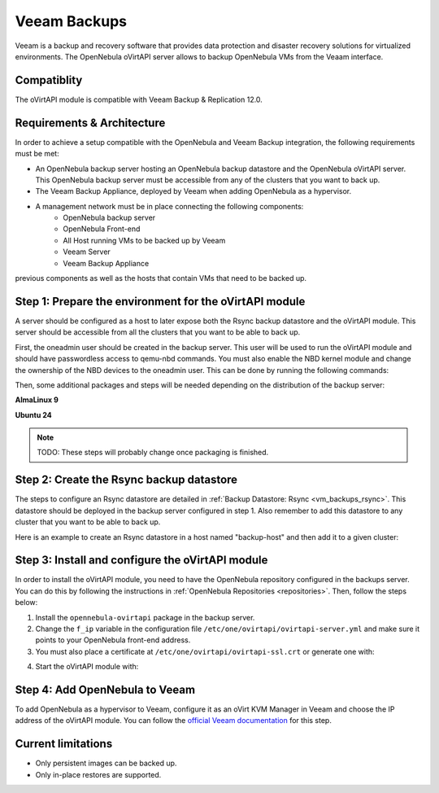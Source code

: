 .. _vm_backups_veeam:

================================================================================
Veeam Backups
================================================================================

Veeam is a backup and recovery software that provides data protection and disaster recovery solutions for virtualized environments. The OpenNebula oVirtAPI server allows to backup OpenNebula VMs from the Veaam interface.

Compatiblity
================================================================================

The oVirtAPI module is compatible with Veeam Backup & Replication 12.0.

Requirements & Architecture
================================================================================

In order to achieve a setup compatible with the OpenNebula and Veeam Backup integration, the following requirements must be met:

* An OpenNebula backup server hosting an OpenNebula backup datastore and the OpenNebula oVirtAPI server. This OpenNebula backup server must be accessible from any of the clusters that you want to back up.
* The Veeam Backup Appliance, deployed by Veeam when adding OpenNebula as a hypervisor.
* A management network must be in place connecting the following components:
     * OpenNebula backup server
     * OpenNebula Front-end
     * All Host running VMs to be backed up by Veeam
     * Veeam Server
     * Veeam Backup Appliance

previous components as well as the hosts that contain VMs that need to be backed up. 

|veeam_architecture|

.. |veeam_architecture| image:: /images/backup_veeam_architecture.png
    :width: 700
    :align: middle

Step 1: Prepare the environment for the oVirtAPI module
================================================================================

A server should be configured as a host to later expose both the Rsync backup datastore and the oVirtAPI module. This server should be accessible from all the clusters that you want to be able to back up.

First, the oneadmin user should be created in the backup server. This user will be used to run the oVirtAPI module and should have passwordless access to qemu-nbd commands. You must also enable the NBD kernel module and change the ownership of the NBD devices to the oneadmin user. This can be done by running the following commands:

.. prompt:: bash $ auto

    # Create oneadmin user and allow it to run passwordless qemu-nbd commands
    useradd -m oneadmin && echo "oneadmin ALL=(ALL) NOPASSWD: /usr/bin/qemu-nbd" >> /etc/sudoers

    # Enable NBD and change ownership to oneadmin
    modprobe nbd && mkdir -p /etc/modules-load.d && echo "nbd" > /etc/modules-load.d/nbd.conf && chown oneadmin:oneadmin /dev/nbd*

Then, some additional packages and steps will be needed depending on the distribution of the backup server:

**AlmaLinux 9**

.. prompt:: bash $ auto

    # Install the required dependencies
    dnf update && dnf install -y gcc make ruby-devel libyaml-devel ruby qemu-img curl dnf-utils httpd opennebula-rubygems opennebula-common opennebula-libs

    # Install Passenger
    curl --fail -sSLo /etc/yum.repos.d/passenger.repo https://oss-binaries.phusionpassenger.com/yum/definitions/el-passenger.repo dnf install -y passenger mod_passenger mod_ssl || { dnf config-manager --enable cr && dnf install -y passenger mod_passenger mod_ssl; }
    systemctl restart httpd 
    systemctl stop httpd

    # Disable SELinux
    setenforce 0

**Ubuntu 24**

.. prompt:: bash $ auto

    # Install the required dependencies
    apt update && apt install -y build-essential ruby ruby-dev libyaml-dev qemu-utils curl gnupg apache2 libapache2-mod-passenger openssl ruby-bundler opennebula-rubygems opennebula-common opennebula-libs

    # Enable the passenger mods
    a2enmod passenger ssl rewrite

.. note:: TODO: These steps will probably change once packaging is finished.

Step 2: Create the Rsync backup datastore
================================================================================

The steps to configure an Rsync datastore are detailed in :ref:`Backup Datastore: Rsync <vm_backups_rsync>`. This datastore should be deployed in the backup server configured in step 1. Also remember to add this datastore to any cluster that you want to be able to back up.

Here is an example to create an Rsync datastore in a host named "backup-host" and then add it to a given cluster:

.. prompt:: bash $ auto

    # Create the Rsync backup datastore
    cat << EOF > /tmp/rsync-datastore.txt
    NAME="VeeamDS"
    DS_MAD="rsync"
    TM_MAD="-"
    TYPE="BACKUP_DS"
    VEEAM_DS="YES"
    RESTIC_COMPRESSION="-"
    RESTRICTED_DIRS="/"
    RSYNC_HOST="localhost"
    RSYNC_USER="oneadmin"
    SAFE_DIRS="/var/tmp"
    EOF

    onedatastore create /tmp/rsync-datastore.txt

    # Add the datastore to the cluster with "onecluster adddatastore <cluster-name> <datastore-name>"
    onecluster adddatastore somecluster VeeamDS

Step 3: Install and configure the oVirtAPI module
================================================================================

In order to install the oVirtAPI module, you need to have the OpenNebula repository configured in the backups server. You can do this by following the instructions in :ref:`OpenNebula Repositories <repositories>`. Then, follow the steps below:

1. Install the ``opennebula-ovirtapi`` package in the backup server.
2. Change the ``f_ip`` variable in the configuration file ``/etc/one/ovirtapi/ovirtapi-server.yml`` and make sure it points to your OpenNebula front-end address.
3. You must also place a certificate at ``/etc/one/ovirtapi/ovirtapi-ssl.crt`` or generate one with:

.. prompt:: bash $ auto

    openssl req -newkey rsa:2048 -nodes -keyout /etc/one/ovirtapi/ovirtapi-ssl.key -x509 -days 365 -out /etc/one/ovirtapi/ovirtapi-ssl.crt -subj "/C=US/ST=State/L=City/O=Organization/OU=OrgUnit/CN=example.com"

4. Start the oVirtAPI module with:

.. prompt:: bash $ auto

    systemctl start opennebula-ovirtapi

Step 4: Add OpenNebula to Veeam
================================================================================

To add OpenNebula as a hypervisor to Veeam, configure it as an oVirt KVM Manager in Veeam and choose the IP address of the oVirtAPI module. You can follow the `official Veeam documentation <https://helpcenter.veeam.com/docs/vbrhv/userguide/connecting_manager.html?ver=6>`_ for this step.

Current limitations
================================================================================

- Only persistent images can be backed up.
- Only in-place restores are supported.
